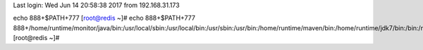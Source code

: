 Last login: Wed Jun 14 20:58:38 2017 from 192.168.31.173
echo 888+$PATH+777
[root@redis ~]# echo 888+$PATH+777
888+/home/runtime/monitor/java/bin:/usr/local/sbin:/usr/local/bin:/usr/sbin:/usr/bin:/home/runtime/maven/bin:/home/runtime/jdk7/bin:/bin:/root/bin+777
[root@redis ~]# 